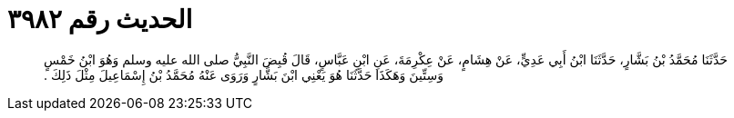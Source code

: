 
= الحديث رقم ٣٩٨٢

[quote.hadith]
حَدَّثَنَا مُحَمَّدُ بْنُ بَشَّارٍ، حَدَّثَنَا ابْنُ أَبِي عَدِيٍّ، عَنْ هِشَامٍ، عَنْ عِكْرِمَةَ، عَنِ ابْنِ عَبَّاسٍ، قَالَ قُبِضَ النَّبِيُّ صلى الله عليه وسلم وَهُوَ ابْنُ خَمْسٍ وَسِتِّينَ وَهَكَذَا حَدَّثَنَا هُوَ يَعْنِي ابْنَ بَشَّارٍ وَرَوَى عَنْهُ مُحَمَّدُ بْنُ إِسْمَاعِيلَ مِثْلَ ذَلِكَ ‏.‏